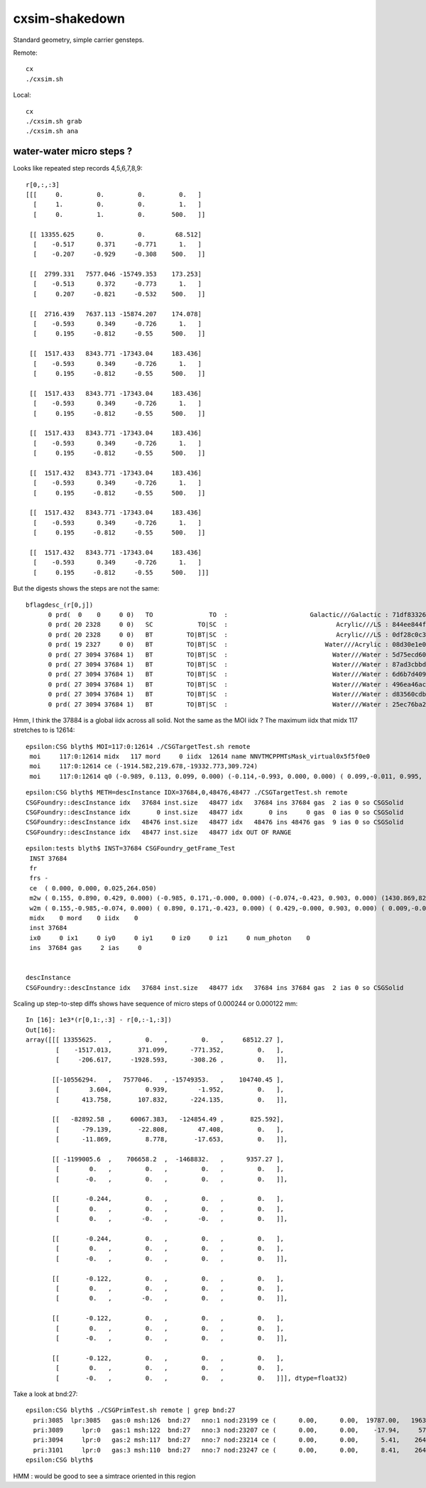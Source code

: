 cxsim-shakedown
==================

Standard geometry, simple carrier gensteps.

Remote::

    cx
    ./cxsim.sh 

Local::

    cx
    ./cxsim.sh grab
    ./cxsim.sh ana




water-water micro steps ?
----------------------------



Looks like repeated step records 4,5,6,7,8,9::

    r[0,:,:3]
    [[[     0.         0.         0.         0.   ]
      [     1.         0.         0.         1.   ]
      [     0.         1.         0.       500.   ]]

     [[ 13355.625      0.         0.        68.512]
      [    -0.517      0.371     -0.771      1.   ]
      [    -0.207     -0.929     -0.308    500.   ]]

     [[  2799.331   7577.046 -15749.353    173.253]
      [    -0.513      0.372     -0.773      1.   ]
      [     0.207     -0.821     -0.532    500.   ]]

     [[  2716.439   7637.113 -15874.207    174.078]
      [    -0.593      0.349     -0.726      1.   ]
      [     0.195     -0.812     -0.55     500.   ]]

     [[  1517.433   8343.771 -17343.04     183.436]
      [    -0.593      0.349     -0.726      1.   ]
      [     0.195     -0.812     -0.55     500.   ]]

     [[  1517.433   8343.771 -17343.04     183.436]
      [    -0.593      0.349     -0.726      1.   ]
      [     0.195     -0.812     -0.55     500.   ]]

     [[  1517.433   8343.771 -17343.04     183.436]
      [    -0.593      0.349     -0.726      1.   ]
      [     0.195     -0.812     -0.55     500.   ]]

     [[  1517.432   8343.771 -17343.04     183.436]
      [    -0.593      0.349     -0.726      1.   ]
      [     0.195     -0.812     -0.55     500.   ]]

     [[  1517.432   8343.771 -17343.04     183.436]
      [    -0.593      0.349     -0.726      1.   ]
      [     0.195     -0.812     -0.55     500.   ]]

     [[  1517.432   8343.771 -17343.04     183.436]
      [    -0.593      0.349     -0.726      1.   ]
      [     0.195     -0.812     -0.55     500.   ]]]


But the digests shows the steps are not the same::

    bflagdesc_(r[0,j])
          0 prd(  0    0     0 0)   TO               TO  :                      Galactic///Galactic : 71df83326df7316d984daac05b8ffe0d 
          0 prd( 20 2328     0 0)   SC            TO|SC  :                             Acrylic///LS : 844ee844f834dbea725b61b78d93c2c1 
          0 prd( 20 2328     0 0)   BT         TO|BT|SC  :                             Acrylic///LS : 0df28c0c3beb68b8bef3cb67dedcc8d8 
          0 prd( 19 2327     0 0)   BT         TO|BT|SC  :                          Water///Acrylic : 08d30e1e02c9861485618fc27c5010e1 
          0 prd( 27 3094 37684 1)   BT         TO|BT|SC  :                            Water///Water : 5d75ecd60a3c29e7ff8bb193772607f2 
          0 prd( 27 3094 37684 1)   BT         TO|BT|SC  :                            Water///Water : 87ad3cbbda5762b12d3acd3127a24c9c 
          0 prd( 27 3094 37684 1)   BT         TO|BT|SC  :                            Water///Water : 6d6b7d4098dbc89c951c9a5869f04fe5 
          0 prd( 27 3094 37684 1)   BT         TO|BT|SC  :                            Water///Water : 496ea46ace60ccfda0ffe3e249a87bbd 
          0 prd( 27 3094 37684 1)   BT         TO|BT|SC  :                            Water///Water : d83560cdb28f61855a156e053a37ea7e 
          0 prd( 27 3094 37684 1)   BT         TO|BT|SC  :                            Water///Water : 25ec76ba20801b63a07da733e26d1b7f 


Hmm, I think the 37884 is a global iidx across all solid. Not the same as the MOI iidx ?
The maximum iidx that midx 117 stretches to is 12614::

    epsilon:CSG blyth$ MOI=117:0:12614 ./CSGTargetTest.sh remote 
     moi     117:0:12614 midx   117 mord     0 iidx  12614 name NNVTMCPPMTsMask_virtual0x5f5f0e0
     moi     117:0:12614 ce (-1914.582,219.678,-19332.773,309.724) 
     moi     117:0:12614 q0 (-0.989, 0.113, 0.099, 0.000) (-0.114,-0.993, 0.000, 0.000) ( 0.099,-0.011, 0.995, 0.000) (-1915.115,219.739,-19338.160, 1.000) 


::

    epsilon:CSG blyth$ METH=descInstance IDX=37684,0,48476,48477 ./CSGTargetTest.sh remote
    CSGFoundry::descInstance idx   37684 inst.size   48477 idx   37684 ins 37684 gas  2 ias 0 so CSGSolid               r2 primNum/Offset     7 3094 ce ( 0.000, 0.000, 0.025,264.050) 
    CSGFoundry::descInstance idx       0 inst.size   48477 idx       0 ins     0 gas  0 ias 0 so CSGSolid               r0 primNum/Offset  3089    0 ce ( 0.000, 0.000, 0.000,60000.000) 
    CSGFoundry::descInstance idx   48476 inst.size   48477 idx   48476 ins 48476 gas  9 ias 0 so CSGSolid               r9 primNum/Offset   130 3118 ce ( 0.000, 0.000, 0.000,3430.600) 
    CSGFoundry::descInstance idx   48477 inst.size   48477 idx OUT OF RANGE 


::

    epsilon:tests blyth$ INST=37684 CSGFoundry_getFrame_Test
     INST 37684
     fr 
     frs -
     ce  ( 0.000, 0.000, 0.025,264.050) 
     m2w ( 0.155, 0.890, 0.429, 0.000) (-0.985, 0.171,-0.000, 0.000) (-0.074,-0.423, 0.903, 0.000) (1430.869,8223.110,-17550.311, 1.000) 
     w2m ( 0.155,-0.985,-0.074, 0.000) ( 0.890, 0.171,-0.423, 0.000) ( 0.429,-0.000, 0.903, 0.000) ( 0.009,-0.005,19434.000, 1.000) 
     midx    0 mord    0 iidx    0
     inst 37684
     ix0     0 ix1     0 iy0     0 iy1     0 iz0     0 iz1     0 num_photon    0
     ins  37684 gas     2 ias     0


    descInstance
    CSGFoundry::descInstance idx   37684 inst.size   48477 idx   37684 ins 37684 gas  2 ias 0 so CSGSolid               r2 primNum/Offset     7 3094 ce ( 0.000, 0.000, 0.025,264.050) 










Scaling up step-to-step diffs shows have sequence of micro steps of 0.000244 or 0.000122 mm::

    In [16]: 1e3*(r[0,1:,:3] - r[0,:-1,:3])                                                                                                                                                                   
    Out[16]: 
    array([[[ 13355625.   ,         0.   ,         0.   ,     68512.27 ],
            [    -1517.013,       371.099,      -771.352,         0.   ],
            [     -206.617,     -1928.593,      -308.26 ,         0.   ]],

           [[-10556294.   ,   7577046.   , -15749353.   ,    104740.45 ],
            [        3.604,         0.939,        -1.952,         0.   ],
            [      413.758,       107.832,      -224.135,         0.   ]],

           [[   -82892.58 ,     60067.383,   -124854.49 ,       825.592],
            [      -79.139,       -22.808,        47.408,         0.   ],
            [      -11.869,         8.778,       -17.653,         0.   ]],

           [[ -1199005.6  ,    706658.2  ,  -1468832.   ,      9357.27 ],
            [        0.   ,         0.   ,         0.   ,         0.   ],
            [       -0.   ,         0.   ,         0.   ,         0.   ]],

           [[       -0.244,         0.   ,         0.   ,         0.   ],
            [        0.   ,         0.   ,         0.   ,         0.   ],
            [        0.   ,        -0.   ,        -0.   ,         0.   ]],

           [[       -0.244,         0.   ,         0.   ,         0.   ],
            [        0.   ,         0.   ,         0.   ,         0.   ],
            [       -0.   ,         0.   ,         0.   ,         0.   ]],

           [[       -0.122,         0.   ,         0.   ,         0.   ],
            [        0.   ,         0.   ,         0.   ,         0.   ],
            [        0.   ,        -0.   ,         0.   ,         0.   ]],

           [[       -0.122,         0.   ,         0.   ,         0.   ],
            [        0.   ,         0.   ,         0.   ,         0.   ],
            [       -0.   ,         0.   ,         0.   ,         0.   ]],

           [[       -0.122,         0.   ,         0.   ,         0.   ],
            [        0.   ,         0.   ,         0.   ,         0.   ],
            [       -0.   ,         0.   ,         0.   ,         0.   ]]], dtype=float32)




Take a look at bnd:27::

    epsilon:CSG blyth$ ./CSGPrimTest.sh remote | grep bnd:27
      pri:3085  lpr:3085   gas:0 msh:126  bnd:27   nno:1 nod:23199 ce (      0.00,      0.00,  19787.00,   1963.00) meshName sWaterTube0x71a5330 bndName   Water///Water
      pri:3089     lpr:0   gas:1 msh:122  bnd:27   nno:3 nod:23207 ce (      0.00,      0.00,    -17.94,     57.94) meshName PMT_3inch_pmt_solid0x66e51d0 bndName   Water///Water
      pri:3094     lpr:0   gas:2 msh:117  bnd:27   nno:7 nod:23214 ce (      0.00,      0.00,      5.41,    264.05) meshName NNVTMCPPMTsMask_virtual0x5f5f0e0 bndName   Water///Water
      pri:3101     lpr:0   gas:3 msh:110  bnd:27   nno:7 nod:23247 ce (      0.00,      0.00,      8.41,    264.05) meshName HamamatsuR12860sMask_virtual0x5f50520 bndName   Water///Water
    epsilon:CSG blyth$ 




HMM : would be good to see a simtrace oriented in this region 
